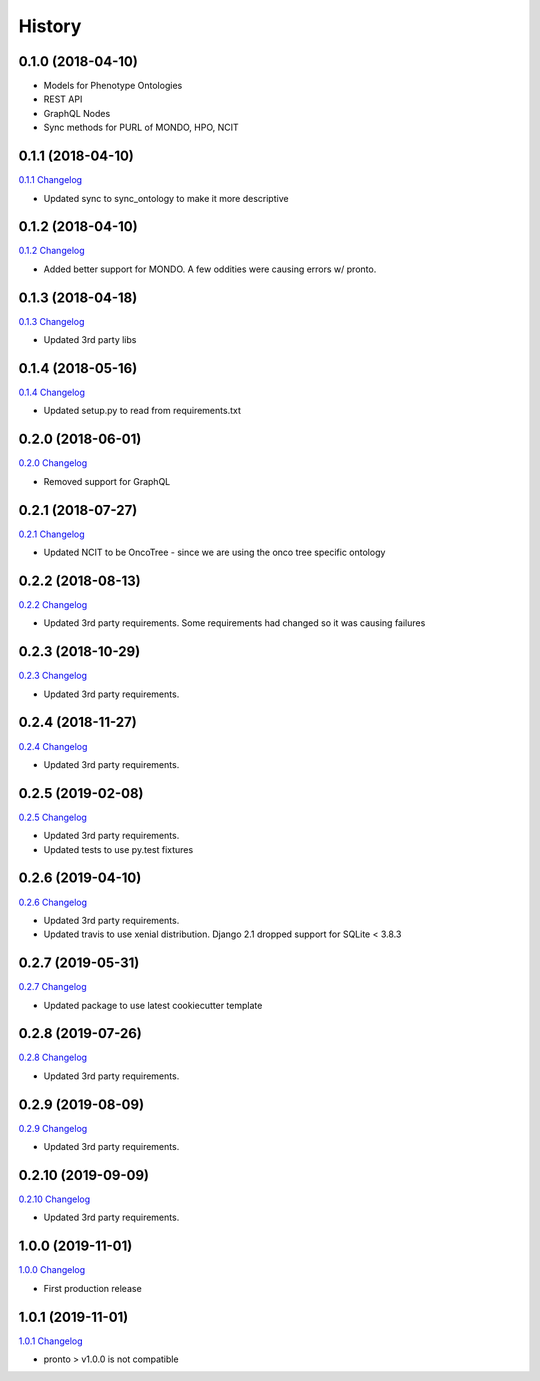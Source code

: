.. :changelog:

History
-------

0.1.0 (2018-04-10)
++++++++++++++++++

* Models for Phenotype Ontologies
* REST API
* GraphQL Nodes
* Sync methods for PURL of MONDO, HPO, NCIT

0.1.1 (2018-04-10)
++++++++++++++++++

`0.1.1 Changelog <https://github.com/chopdgd/django-phenotype-ontologies/compare/v0.1.0...v0.1.1>`_

* Updated sync to sync_ontology to make it more descriptive

0.1.2 (2018-04-10)
++++++++++++++++++

`0.1.2 Changelog <https://github.com/chopdgd/django-phenotype-ontologies/compare/v0.1.1...v0.1.2>`_

* Added better support for MONDO. A few oddities were causing errors w/ pronto.

0.1.3 (2018-04-18)
++++++++++++++++++

`0.1.3 Changelog <https://github.com/chopdgd/django-phenotype-ontologies/compare/v0.1.2...v0.1.3>`_

* Updated 3rd party libs

0.1.4 (2018-05-16)
++++++++++++++++++

`0.1.4 Changelog <https://github.com/chopdgd/django-phenotype-ontologies/compare/v0.1.3...v0.1.4>`_

* Updated setup.py to read from requirements.txt


0.2.0 (2018-06-01)
++++++++++++++++++

`0.2.0 Changelog <https://github.com/chopdgd/django-phenotype-ontologies/compare/v0.1.4...v0.2.0>`_

* Removed support for GraphQL

0.2.1 (2018-07-27)
++++++++++++++++++

`0.2.1 Changelog <https://github.com/chopdgd/django-phenotype-ontologies/compare/v0.2.0...v0.2.1>`_

* Updated NCIT to be OncoTree - since we are using the onco tree specific ontology

0.2.2 (2018-08-13)
++++++++++++++++++

`0.2.2 Changelog <https://github.com/chopdgd/django-phenotype-ontologies/compare/v0.2.1...v0.2.2>`_

* Updated 3rd party requirements. Some requirements had changed so it was causing failures

0.2.3 (2018-10-29)
++++++++++++++++++

`0.2.3 Changelog <https://github.com/chopdgd/django-phenotype-ontologies/compare/v0.2.2...v0.2.3>`_

* Updated 3rd party requirements.

0.2.4 (2018-11-27)
++++++++++++++++++

`0.2.4 Changelog <https://github.com/chopdgd/django-phenotype-ontologies/compare/v0.2.3...v0.2.4>`_

* Updated 3rd party requirements.

0.2.5 (2019-02-08)
++++++++++++++++++

`0.2.5 Changelog <https://github.com/chopdgd/django-phenotype-ontologies/compare/v0.2.4...v0.2.5>`_

* Updated 3rd party requirements.
* Updated tests to use py.test fixtures

0.2.6 (2019-04-10)
++++++++++++++++++

`0.2.6 Changelog <https://github.com/chopdgd/django-phenotype-ontologies/compare/v0.2.5...v0.2.6>`_

* Updated 3rd party requirements.
* Updated travis to use xenial distribution. Django 2.1 dropped support for SQLite < 3.8.3

0.2.7 (2019-05-31)
++++++++++++++++++

`0.2.7 Changelog <https://github.com/chopdgd/django-phenotype-ontologies/compare/v0.2.6...v0.2.7>`_

* Updated package to use latest cookiecutter template

0.2.8 (2019-07-26)
++++++++++++++++++

`0.2.8 Changelog <https://github.com/chopdgd/django-phenotype-ontologies/compare/v0.2.7...v0.2.8>`_

* Updated 3rd party requirements.

0.2.9 (2019-08-09)
++++++++++++++++++

`0.2.9 Changelog <https://github.com/chopdgd/django-phenotype-ontologies/compare/v0.2.8...v0.2.9>`_

* Updated 3rd party requirements.

0.2.10 (2019-09-09)
+++++++++++++++++++

`0.2.10 Changelog <https://github.com/chopdgd/django-phenotype-ontologies/compare/v0.2.9...v0.2.10>`_

* Updated 3rd party requirements.

1.0.0 (2019-11-01)
++++++++++++++++++

`1.0.0 Changelog <https://github.com/chopdgd/django-phenotype-ontologies/compare/v0.2.10...v1.0.0>`_

* First production release

1.0.1 (2019-11-01)
++++++++++++++++++

`1.0.1 Changelog <https://github.com/chopdgd/django-phenotype-ontologies/compare/v1.0.0...v1.0.1>`_

* pronto > v1.0.0 is not compatible
